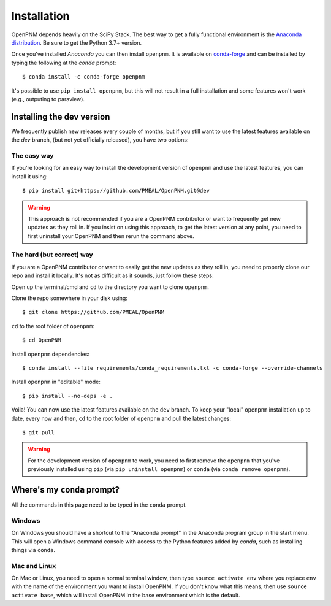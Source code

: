 .. _installation:

############
Installation
############

OpenPNM depends heavily on the SciPy Stack. The best way to get a fully
functional environment is the `Anaconda
distribution <https://www.anaconda.com/products/individual#Downloads>`__.
Be sure to get the Python 3.7+ version.

Once you've installed *Anaconda* you can then install ``openpnm``. It is
available on `conda-forge <https://anaconda.org/conda-forge/openpnm>`__
and can be installed by typing the following at the *conda* prompt::

   $ conda install -c conda-forge openpnm

It's possible to use ``pip install openpnm``, but this will not result
in a full installation and some features won't work (e.g., outputing to
paraview).

Installing the dev version
##########################
We frequently publish new releases every couple of months, but if you
still want to use the latest features available on the `dev` branch,
(but not yet officially released), you have two options:

The easy way
------------
If you're looking for an easy way to install the development version of
``openpnm`` and use the latest features, you can install it using::

   $ pip install git+https://github.com/PMEAL/OpenPNM.git@dev

.. warning::
   This approach is not recommended if you are a OpenPNM contributor or
   want to frequently get new updates as they roll in. If you insist on
   using this approach, to get the latest version at any point, you
   need to first uninstall your OpenPNM and then rerun the command above.

The hard (but correct) way
--------------------------
If you are a OpenPNM contributor or want to easily get the new updates as
they roll in, you need to properly clone our repo and install it locally.
It's not as difficult as it sounds, just follow these steps:

Open up the terminal/cmd and ``cd`` to the directory you want to clone ``openpnm``.

Clone the repo somewhere in your disk using::

   $ git clone https://github.com/PMEAL/OpenPNM

``cd`` to the root folder of ``openpnm``::

   $ cd OpenPNM

Install ``openpnm`` dependencies::

   $ conda install --file requirements/conda_requirements.txt -c conda-forge --override-channels

Install ``openpnm`` in "editable" mode::

   $ pip install --no-deps -e .

Voila! You can now use the latest features available on the ``dev`` branch. To
keep your "local" ``openpnm`` installation up to date, every now and then, ``cd``
to the root folder of ``openpnm`` and pull the latest changes::

   $ git pull

.. warning::
   For the development version of ``openpnm`` to work, you need to first remove
   the ``openpnm`` that you've previously installed using ``pip`` (via
   ``pip uninstall openpnm``) or ``conda`` (via ``conda remove openpnm``).

Where's my ``conda`` prompt?
###################################
All the commands in this page need to be typed in the ``conda`` prompt.

Windows
-------
On Windows you should have a shortcut to the "Anaconda prompt" in the
Anaconda program group in the start menu. This will open a Windows
command console with access to the Python features added by *conda*,
such as installing things via ``conda``.

Mac and Linux
-------------
On Mac or Linux, you need to open a normal terminal window, then type
``source activate env`` where you replace ``env`` with the name of
the environment you want to install OpenPNM. If you don't know what this
means, then use ``source activate base``, which will install OpenPNM in
the base environment which is the default.
